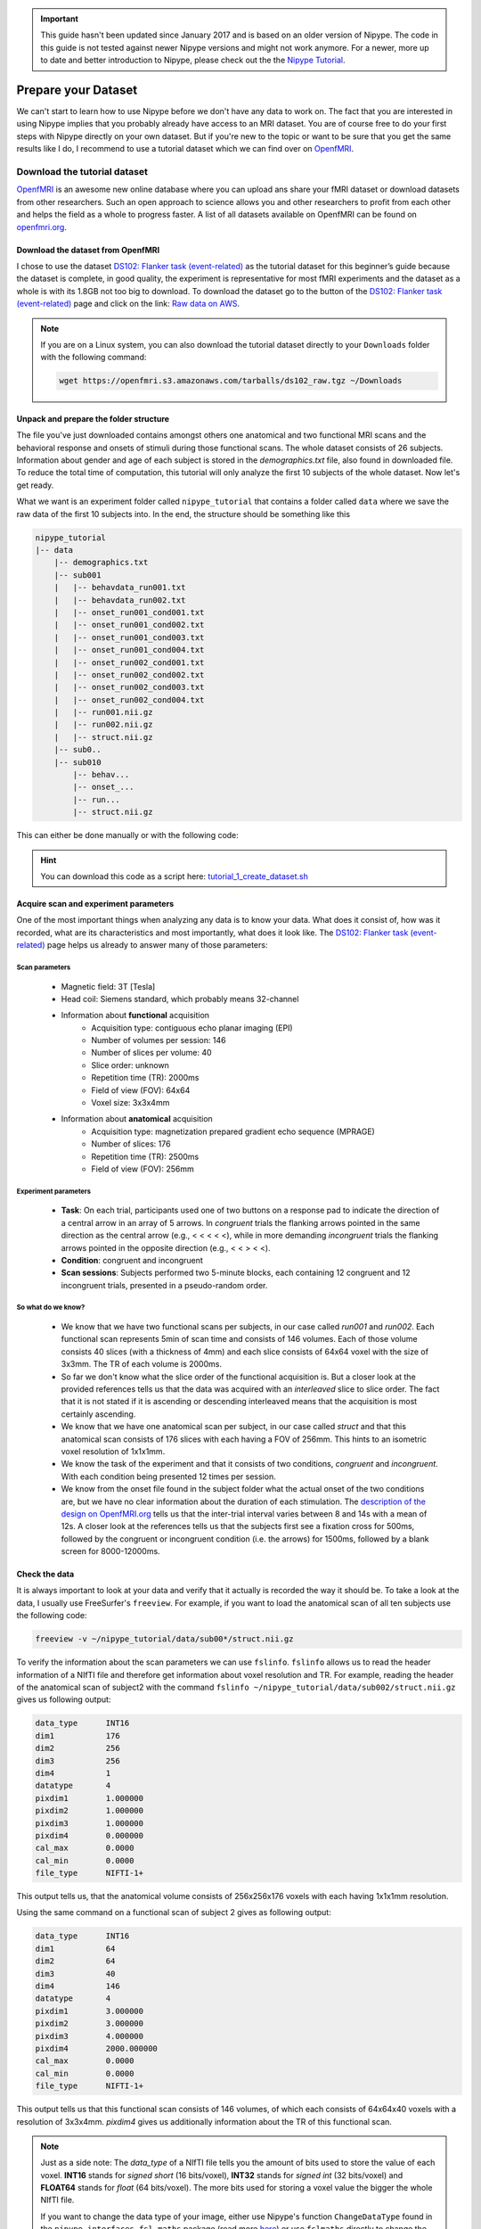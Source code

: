 .. important::

    This guide hasn't been updated since January 2017 and is based on an older version of Nipype. The code in this guide is not tested against newer Nipype versions and might not work anymore. For a newer, more up to date and better introduction to Nipype, please check out the the `Nipype Tutorial <https://miykael.github.io/nipype_tutorial/>`_.

====================
Prepare your Dataset
====================

We can't start to learn how to use Nipype before we don't have any data to work on. The fact that you are interested in using Nipype implies that you probably already have access to an MRI dataset. You are of course free to do your first steps with Nipype directly on your own dataset. But if you're new to the topic or want to be sure that you get the same results like I do, I recommend to use a tutorial dataset which we can find over on `OpenfMRI <https://openfmri.org/>`_.


Download the tutorial dataset
=============================

.. image:: _static/logo/logoOpenfmri.png
   :width: 120pt
   :align: left

`OpenfMRI <https://openfmri.org/>`_ is an awesome new online database where you can upload ans share your fMRI dataset or download datasets from other researchers. Such an open approach to science allows you and other researchers to profit from each other and helps the field as a whole to progress faster. A list of all datasets available on OpenfMRI can be found on `openfmri.org <https://openfmri.org/dataset/>`_.


Download the dataset from OpenfMRI
----------------------------------

I chose to use the dataset `DS102: Flanker task (event-related) <https://openfmri.org/dataset/ds000102>`_ as the tutorial dataset for this beginner’s guide because the dataset is complete, in good quality, the experiment is representative for most fMRI experiments and the dataset as a whole is with its 1.8GB not too big to download. To download the dataset go to the button of the `DS102: Flanker task (event-related) <https://openfmri.org/dataset/ds000102>`_ page and click on the link: `Raw data on AWS <https://openfmri.s3.amazonaws.com/tarballs/ds102_raw.tgz>`_.

.. note::

    If you are on a Linux system, you can also download the tutorial dataset directly to your ``Downloads`` folder with the following command:

    .. code-block:: sh

        wget https://openfmri.s3.amazonaws.com/tarballs/ds102_raw.tgz ~/Downloads


Unpack and prepare the folder structure
---------------------------------------

The file you've just downloaded contains amongst others one anatomical and two functional MRI scans and the behavioral response and onsets of stimuli during those functional scans. The whole dataset consists of 26 subjects. Information about gender and age of each subject is stored in the `demographics.txt` file, also found in downloaded file. To reduce the total time of computation, this tutorial will only analyze the first 10 subjects of the whole dataset. Now let's get ready.

What we want is an experiment folder called ``nipype_tutorial`` that contains a folder called ``data`` where we save the raw data of the first 10 subjects into. In the end, the structure should be something like this

.. code-block:: sh

    nipype_tutorial
    |-- data
        |-- demographics.txt
        |-- sub001
        |   |-- behavdata_run001.txt
        |   |-- behavdata_run002.txt
        |   |-- onset_run001_cond001.txt
        |   |-- onset_run001_cond002.txt
        |   |-- onset_run001_cond003.txt
        |   |-- onset_run001_cond004.txt
        |   |-- onset_run002_cond001.txt
        |   |-- onset_run002_cond002.txt
        |   |-- onset_run002_cond003.txt
        |   |-- onset_run002_cond004.txt
        |   |-- run001.nii.gz
        |   |-- run002.nii.gz
        |   |-- struct.nii.gz
        |-- sub0..
        |-- sub010
            |-- behav...
            |-- onset_...
            |-- run...
            |-- struct.nii.gz


This can either be done manually or with the following code:

.. code-block:: sh
    :linenos:

    # Specify important variables
    ZIP_FILE=~/Downloads/ds102_raw.tgz   #location of download file
    TUTORIAL_DIR=~/nipype_tutorial       #location of experiment folder
    TMP_DIR=$TUTORIAL_DIR/tmp            #location of temporary folder
    DATA_DIR=$TUTORIAL_DIR/data          #location of data folder

    # Unzip ds102 dataset into TMP_DIR
    mkdir -p $TMP_DIR
    tar -zxvf $ZIP_FILE -C $TMP_DIR

    # Copy data of first ten subjects into DATA_DIR
    for id in $(seq -w 1 10)
    do
        echo "Creating dataset for subject: sub0$id"
        mkdir -p $DATA_DIR/sub0$id
        cp $TMP_DIR/ds102/sub0$id/anatomy/highres001.nii.gz \
           $DATA_DIR/sub0$id/struct.nii.gz

        for session in run001 run002
        do
            cp $TMP_DIR/ds102/sub0$id/BOLD/task001_$session/bold.nii.gz \
               $DATA_DIR/sub0$id/$session.nii.gz
            cp $TMP_DIR/ds102/sub0$id/behav/task001_$session/behavdata.txt \
               $DATA_DIR/sub0$id/behavdata_$session.txt

            for con_id in {1..4}
            do
                cp $TMP_DIR/ds102/sub0$id/model/model001/onsets/task001_$session/cond00$con_id.txt \
                   $DATA_DIR/sub0$id/onset_${session}_cond00$con_id.txt
            done
        done

        echo "sub0$id done."
    done

    # Copy information about demographics, conditions and tasks into DATA_DIR
    cp $TMP_DIR/ds102/demographics.txt $DATA_DIR/demographics.txt
    cp $TMP_DIR/ds102/models/model001/* $DATA_DIR/.

    # Delete the temporary folder
    rm -rf $TMP_DIR

.. hint::

    You can download this code as a script here: `tutorial_1_create_dataset.sh <https://github.com/miykael/nipype-beginner-s-guide/blob/master/scripts/tutorial_1_create_dataset.sh>`_


Acquire scan and experiment parameters
--------------------------------------

One of the most important things when analyzing any data is to know your data. What does it consist of, how was it recorded, what are its characteristics and most importantly, what does it look like. The `DS102: Flanker task (event-related) <https://openfmri.org/dataset/ds000102>`_ page helps us already to answer many of those parameters:

Scan parameters
...............


    * Magnetic field: 3T [Tesla]
    * Head coil: Siemens standard, which probably means 32-channel
    * Information about **functional** acquisition
        * Acquisition type: contiguous echo planar imaging (EPI)
        * Number of volumes per session: 146
        * Number of slices per volume: 40
        * Slice order: unknown
        * Repetition time (TR): 2000ms
        * Field of view (FOV): 64x64
        * Voxel size: 3x3x4mm

    * Information about **anatomical** acquisition
        * Acquisition type: magnetization prepared gradient echo sequence (MPRAGE)
        * Number of slices: 176
        * Repetition time (TR): 2500ms
        * Field of view (FOV): 256mm

Experiment parameters
.....................

    * **Task**: On each trial, participants used one of two buttons on a response pad to indicate the direction of a central arrow in an array of 5 arrows. In *congruent* trials the flanking arrows pointed in the same direction as the central arrow (e.g., < < < < <), while in more demanding *incongruent* trials the flanking arrows pointed in the opposite direction (e.g., < < > < <).
    * **Condition**: congruent and incongruent
    * **Scan sessions**: Subjects performed two 5-minute blocks, each containing 12 congruent and 12 incongruent trials, presented in a pseudo-random order.

So what do we know?
...................

    * We know that we have two functional scans per subjects, in our case called `run001` and `run002`. Each functional scan represents 5min of scan time and consists of 146 volumes. Each of those volume consists 40 slices (with a thickness of 4mm) and each slice consists of 64x64 voxel with the size of 3x3mm. The TR of each volume is 2000ms.
    * So far we don't know what the slice order of the functional acquisition is. But a closer look at the provided references tells us that the data was acquired with an *interleaved* slice to slice order. The fact that it is not stated if it is ascending or descending interleaved means that the acquisition is most certainly ascending.
    * We know that we have one anatomical scan per subject, in our case called `struct` and that this anatomical scan consists of 176 slices with each having a FOV of 256mm. This hints to an isometric voxel resolution of 1x1x1mm.
    * We know the task of the experiment and that it consists of two conditions, *congruent* and *incongruent*. With each condition being presented 12 times per session.
    * We know from the onset file found in the subject folder what the actual onset of the two conditions are, but we have no clear information about the duration of each stimulation. The `description of the design on OpenfMRI.org <https://openfmri.org/dataset/ds000102>`_ tells us that the inter-trial interval varies between 8 and 14s with a mean of 12s. A closer look at the references tells us that the subjects first see a fixation cross for 500ms, followed by the congruent or incongruent condition (i.e. the arrows) for 1500ms, followed by a blank screen for 8000-12000ms.


Check the data
--------------

It is always important to look at your data and verify that it actually is recorded the way it should be. To take a look at the data, I usually use FreeSurfer's ``freeview``. For example, if you want to load the anatomical scan of all ten subjects use the following code:

.. code-block:: sh

    freeview -v ~/nipype_tutorial/data/sub00*/struct.nii.gz

To verify the information about the scan parameters we can use ``fslinfo``. ``fslinfo`` allows us to read the header information of a NIfTI file and therefore get information about voxel resolution and TR. For example, reading the header of the anatomical scan of subject2 with the command ``fslinfo ~/nipype_tutorial/data/sub002/struct.nii.gz`` gives us following output:

.. code-block:: sh

    data_type      INT16
    dim1           176
    dim2           256
    dim3           256
    dim4           1
    datatype       4
    pixdim1        1.000000
    pixdim2        1.000000
    pixdim3        1.000000
    pixdim4        0.000000
    cal_max        0.0000
    cal_min        0.0000
    file_type      NIFTI-1+

This output tells us, that the anatomical volume consists of 256x256x176 voxels with each having 1x1x1mm resolution.

Using the same command on a functional scan of subject 2 gives as following output:

.. code-block:: sh

    data_type      INT16
    dim1           64
    dim2           64
    dim3           40
    dim4           146
    datatype       4
    pixdim1        3.000000
    pixdim2        3.000000
    pixdim3        4.000000
    pixdim4        2000.000000
    cal_max        0.0000
    cal_min        0.0000
    file_type      NIFTI-1+

This output tells us that this functional scan consists of 146 volumes, of which each consists of 64x64x40 voxels with a resolution of 3x3x4mm. `pixdim4` gives us additionally information about the TR of this functional scan.

.. note::

    Just as a side note: The `data_type` of a NIfTI file tells you the amount of bits used to store the value of each voxel. **INT16** stands for *signed short* (16 bits/voxel), **INT32** stands for *signed int* (32 bits/voxel) and **FLOAT64** stands for *float* (64 bits/voxel). The more bits used for storing a voxel value the bigger the whole NIfTI file.

    If you want to change the data type of your image, either use Nipype's function ``ChangeDataType`` found in the ``nipype.interfaces.fsl.maths`` package (read more `here <http://nipype.readthedocs.io/en/latest/interfaces/generated/nipype.interfaces.fsl.maths.html#changedatatype>`_) or use ``fslmaths`` directly to change the data_type to INT32 with the following command:

    .. code-block:: sh

        fslmaths input.nii output.nii -odt int


For those who use their own dataset
-----------------------------------

If you want to use your own dataset, make sure that you know the following parameters:

    * Number of volumes, number of slices per volume, slice order and TR of the functional scan.
    * Number of conditions during a session, as well as onset and duration of stimulation during each condition.

.. important::

    Make sure that the layout of your data is similar to the one stated above, so that further code is also applicable for your case.


Make the dataset ready for Nipype
=================================

Convert your data into NIfTI format
-----------------------------------

You don't have to do this step if you're using the tutorial dataset. But chances are that you soon want to analyze your own recorded dataset. And most often, the images coming directly from the scanner are not in the common ``NIfTI`` format, but rather in a scanner specific format (e.g. ``DICOM``, ``PAR/REC``, etc.). This means you first have to convert your data from this specific scanner format to the standard NIfTI format.

Probably the most common scanner format is DICOM. Therefore, the following section will cover how you can convert your files from DICOM to NIfTI. There are many different tools that you can use to convert your files. For example, if you like to have a nice GUI to convert your files, use `MRICron <http://www.mccauslandcenter.sc.edu/mricro/mricron/>`_'s `MRIConvert <http://lcni.uoregon.edu/~jolinda/MRIConvert/>`_. But for this Beginner's Guide we will use FreeSurfer's ``mri_convert`` function, as it is rather easy to use and doesn't require many steps.

But first, as always, be aware of your folder structure. So let's assume that we've stored our dicoms in a folder called ``raw_data`` and that the folder structure looks something like this:

.. code-block:: none

    raw_dicom
    |-- sub001
    |   |-- t1w_3d_MPRAGE
    |   |   |-- 00001.dcm
    |   |   |-- ...
    |   |   |-- 00176.dcm
    |   |-- fmri_run1_long
    |   |   |-- 00001.dcm
    |   |   |-- ...
    |   |   |-- 00240.dcm
    |   |-- fmri_run2_long
    |       |-- ...
    |-- sub0..
    |-- sub010

This means, that we have one folder per subject with each containing another folder, one for the structural T1 weighted image and 2 for the functional T2 weighted images. The conversion of the dicom files in those folders is rather easy. If you use FreeSurfer's ``mri_convert`` function, the command is as as follows: ``mri_convert <in volume> <out volume>``. You have to replace ``<in volume>`` by the actual path to any one dicom file in the folder and ``<out volume>`` with the name for your outputfile.

So, to accomplish this with some few terminal command, we first have to tell the system the path and names of the folders that we later want to feed to the ``mri_convert`` function. This is done by the following variables (line 1 to 6). If this is done, we only have to run the loop (line 8 to 17) to actually run ``mri_convert`` for each subject and each scanner image.

.. code-block:: sh
    :linenos:

    TUTORIAL_DIR=~/nipype_tutorial     # location of experiment folder
    RAW_DIR=$TUTORIAL_DIR/raw_dicom    # location of raw data folder
    T1_FOLDER=t1w_3d_MPRAGE            # dicom folder containing anatomical scan
    FUNC_FOLDER1=fmri_run1_long        # dicom folder containing 1st     functional scan
    FUNC_FOLDER2=fmri_run2_long        # dicom folder containing 2nd functional scan
    DATA_DIR=$TUTORIAL_DIR/data        # location of output folder

    for id in $(seq -w 1 10)
    do
        mkdir -p $DATA_DIR/sub0$id
        mri_convert $RAW_DIR/sub0$id/$T1_FOLDER/00001.dcm    $DATA_DIR/sub0$id/struct.nii.gz
        mri_convert $RAW_DIR/sub0$id/$FUNC_FOLDER1/00001.dcm $DATA_DIR/sub0$id/run001.nii.gz
        mri_convert $RAW_DIR/sub0$id/$FUNC_FOLDER2/00001.dcm $DATA_DIR/sub0$id/run002.nii.gz
    done


Run FreeSurfer's recon-all
--------------------------

Not mandatory but highly recommended is to run FreeSurfer's ``recon-all`` process on the anatomical scans of your subject. ``recon-all`` is FreeSurfer's cortical reconstruction process that automatically creates a `parcellation of cortical <https://surfer.nmr.mgh.harvard.edu/fswiki/CorticalParcellation>`_ and a `segmentation of subcortical <http://freesurfer.net/fswiki/SubcorticalSegmentation>`_ regions. A more detailed description about the ``recon-all`` process can be found on the `official homepage <http://surfer.nmr.mgh.harvard.edu/fswiki/recon-all>`_.

As I said, you don't have to use FreeSurfer's ``recon-all`` process, but you want to! Because many of FreeSurfer's other algorithms require the output of ``recon-all``. The only negative point about ``recon-all`` is that it takes rather long to process a single subject. My average times are between 12-24h, but it is also possible that the process takes up to 40h. All of it depends on the system you are using. So far, ``recon-all`` can't be run in parallel. Luckily, if you have an 8 core processor with enough memory, you should be able to process 8 subjects in parallel.



Run recon-all on the tutorial dataset (terminal version)
........................................................

The code to run ``recon-all`` on a single subject is rather simple, i.e. ``recon-all -all -subjid sub001``. The only thing that you need to keep in mind is to tell your system the path to the freesurfer folder by specifying the variable ``SUBJECTS_DIR`` and that each subject you want to run the process on has a according anatomical scan in this freesurfer folder under ``SUBJECTS_DIR``.

To run ``recon-all`` on the 10 subjects of the tutorial dataset you can run the following code:

.. code-block:: bash
    :linenos:

    # Specify important variables
    export TUTORIAL_DIR=~/nipype_tutorial         #location of experiment folder
    export DATA_DIR=$TUTORIAL_DIR/data            #location of data folder
    export SUBJECTS_DIR=$TUTORIAL_DIR/freesurfer  #location of freesurfer folder

    for id in $(seq -w 1 10)
    do
        echo "working on sub0$id"
        mkdir -p $SUBJECTS_DIR/sub0$id/mri/orig
        mri_convert $DATA_DIR/sub0$id/struct.nii.gz \
                    $SUBJECTS_DIR/sub0$id/mri/orig/001.mgz
        recon-all -all -subjid sub0$id
        echo "sub0$id finished"
    done


This code will run the subjects in sequential order. If you want to process the 10 subjects in (manual) parallel order, delete line 12 - ``recon-all -all -subjid sub0$id`` - from the code above, run it and than run the following code, each line in its own terminal:

    .. code-block:: sh

            export SUBJECTS_DIR=~/nipype_tutorial/freesurfer; recon-all -all -subjid sub001
            export SUBJECTS_DIR=~/nipype_tutorial/freesurfer; recon-all -all -subjid sub002
            ...
            export SUBJECTS_DIR=~/nipype_tutorial/freesurfer; recon-all -all -subjid sub010


.. note::

    If your MRI data was recorded on a 3T scanner, I highly recommend to use the ``-nuintensitycor-3T`` flag on the ``recon-all`` command, e.g. ``recon-all -all -subjid sub0$id -nuintensitycor-3T``. This flag was created specifically for 3T scans and `improves the brain segmentation accuracy by optimizing non-uniformity correction using N3 <http://web.mysites.ntu.edu.sg/zvitali/publications/documents/N3_NI.pdf>`_.

.. hint::

    You can download this code as a script here: `tutorial_2_recon_shell.sh <https://github.com/miykael/nipype-beginner-s-guide/blob/master/scripts/tutorial_2_recon_shell.sh>`_


Run recon-all on the tutorial dataset (Nipype version)
......................................................

If you run ``recon-all`` only by itself, I recommend you to use the terminal version shown above. But of course, you can also create a pipeline and use Nipype to do the same steps. This might be better if you want to make better use of the parallelization implemented in Nipype or if you want to put ``recon-all`` in a bigger workflow.

I won't explain to much how this workflow actually works, as the structure and creation of a common pipeline is covered in more detail in the next section. But to use Nipype to run FreeSurfer's ``recon-all`` process do as follows:

.. code-block:: py
    :linenos:

    # Import modules
    import os
    from os.path import join as opj
    from nipype.interfaces.freesurfer import ReconAll
    from nipype.interfaces.utility import IdentityInterface
    from nipype.pipeline.engine import Workflow, Node

    # Specify important variables
    experiment_dir = '~/nipype_tutorial'             # location of experiment folder
    data_dir = opj(experiment_dir, 'data')  # location of data folder
    fs_folder = opj(experiment_dir, 'freesurfer')  # location of freesurfer folder
    subject_list = ['sub001', 'sub002', 'sub003',
                    'sub004', 'sub005', 'sub006',
                    'sub007', 'sub008', 'sub009',
                    'sub010']                        # subject identifier
    T1_identifier = 'struct.nii.gz'                  # Name of T1-weighted image

    # Create the output folder - FreeSurfer can only run if this folder exists
    os.system('mkdir -p %s'%fs_folder)

    # Create the pipeline that runs the recon-all command
    reconflow = Workflow(name="reconflow")
    reconflow.base_dir = opj(experiment_dir, 'workingdir_reconflow')

    # Some magical stuff happens here (not important for now)
    infosource = Node(IdentityInterface(fields=['subject_id']),
                      name="infosource")
    infosource.iterables = ('subject_id', subject_list)

    # This node represents the actual recon-all command
    reconall = Node(ReconAll(directive='all',
                             #flags='-nuintensitycor-3T',
                             subjects_dir=fs_folder),
                    name="reconall")

    # This function returns for each subject the path to struct.nii.gz
    def pathfinder(subject, foldername, filename):
        from os.path import join as opj
        struct_path = opj(foldername, subject, filename)
        return struct_path

    # This section connects all the nodes of the pipeline to each other
    reconflow.connect([(infosource, reconall, [('subject_id', 'subject_id')]),
                       (infosource, reconall, [(('subject_id', pathfinder,
                                                 data_dir, T1_identifier),
                                                'T1_files')]),
                       ])

    # This command runs the recon-all pipeline in parallel (using 8 cores)
    reconflow.run('MultiProc', plugin_args={'n_procs': 8})


After this script has run, all important outputs will be stored directly under ``~/nipype_tutorial/freesurfer``. But the running of the ``reconflow`` pipeline also created some temporary files. As defined by the script above, those files were stored under ``~/nipype_tutorial/workingdir_reconflow``. Now that the script has run you can delete this folder again. Either do this manually, use the shell command ``rm -rf ~/nipype_tutorial/workingdir_reconflow`` or add the following lines to the end of the python script above:

.. code-block:: py

    # Delete all temporary files stored under the 'workingdir_reconflow' folder
    os.system('rm -rf %s'%reconflow.base_dir)

.. note::

    In the code above, if we don't create the ``freesurfer`` output folder on line 19, we would get following error:

    .. code-block:: py

        TraitError: The 'subjects_dir' trait of a ReconAllInputSpec instance must be an existing
        directory name, but a value of '~/nipype_tutorial/freesurfer' <type 'str'> was specified.

    Also, if your data was recorded on a 3T scanner and you want to use the mentioned ``-nuintensitycor-3T`` flag, just uncomment line 32, i.e. delete the ``#`` sign before ``flags='-nuintensitycor-3T'`` on line 32.

.. hint::

    You can download this code as a script here: `tutorial_2_recon_python.py <https://github.com/miykael/nipype-beginner-s-guide/blob/master/scripts/tutorial_2_recon_python.py>`_


Resulting Folder Structure
==========================

After we've prepared our data and run the ``recon-all`` process the folder structure of our experiment folder should look as follows:

.. code-block:: sh

    nipype_tutorial
    |-- rawdata (optional)
    |-- data
    |   |-- sub001
    |   |-- sub0..
    |   |-- sub010
    |-- freesurfer
        |-- sub001
        |-- sub0..
        |-- sub010


